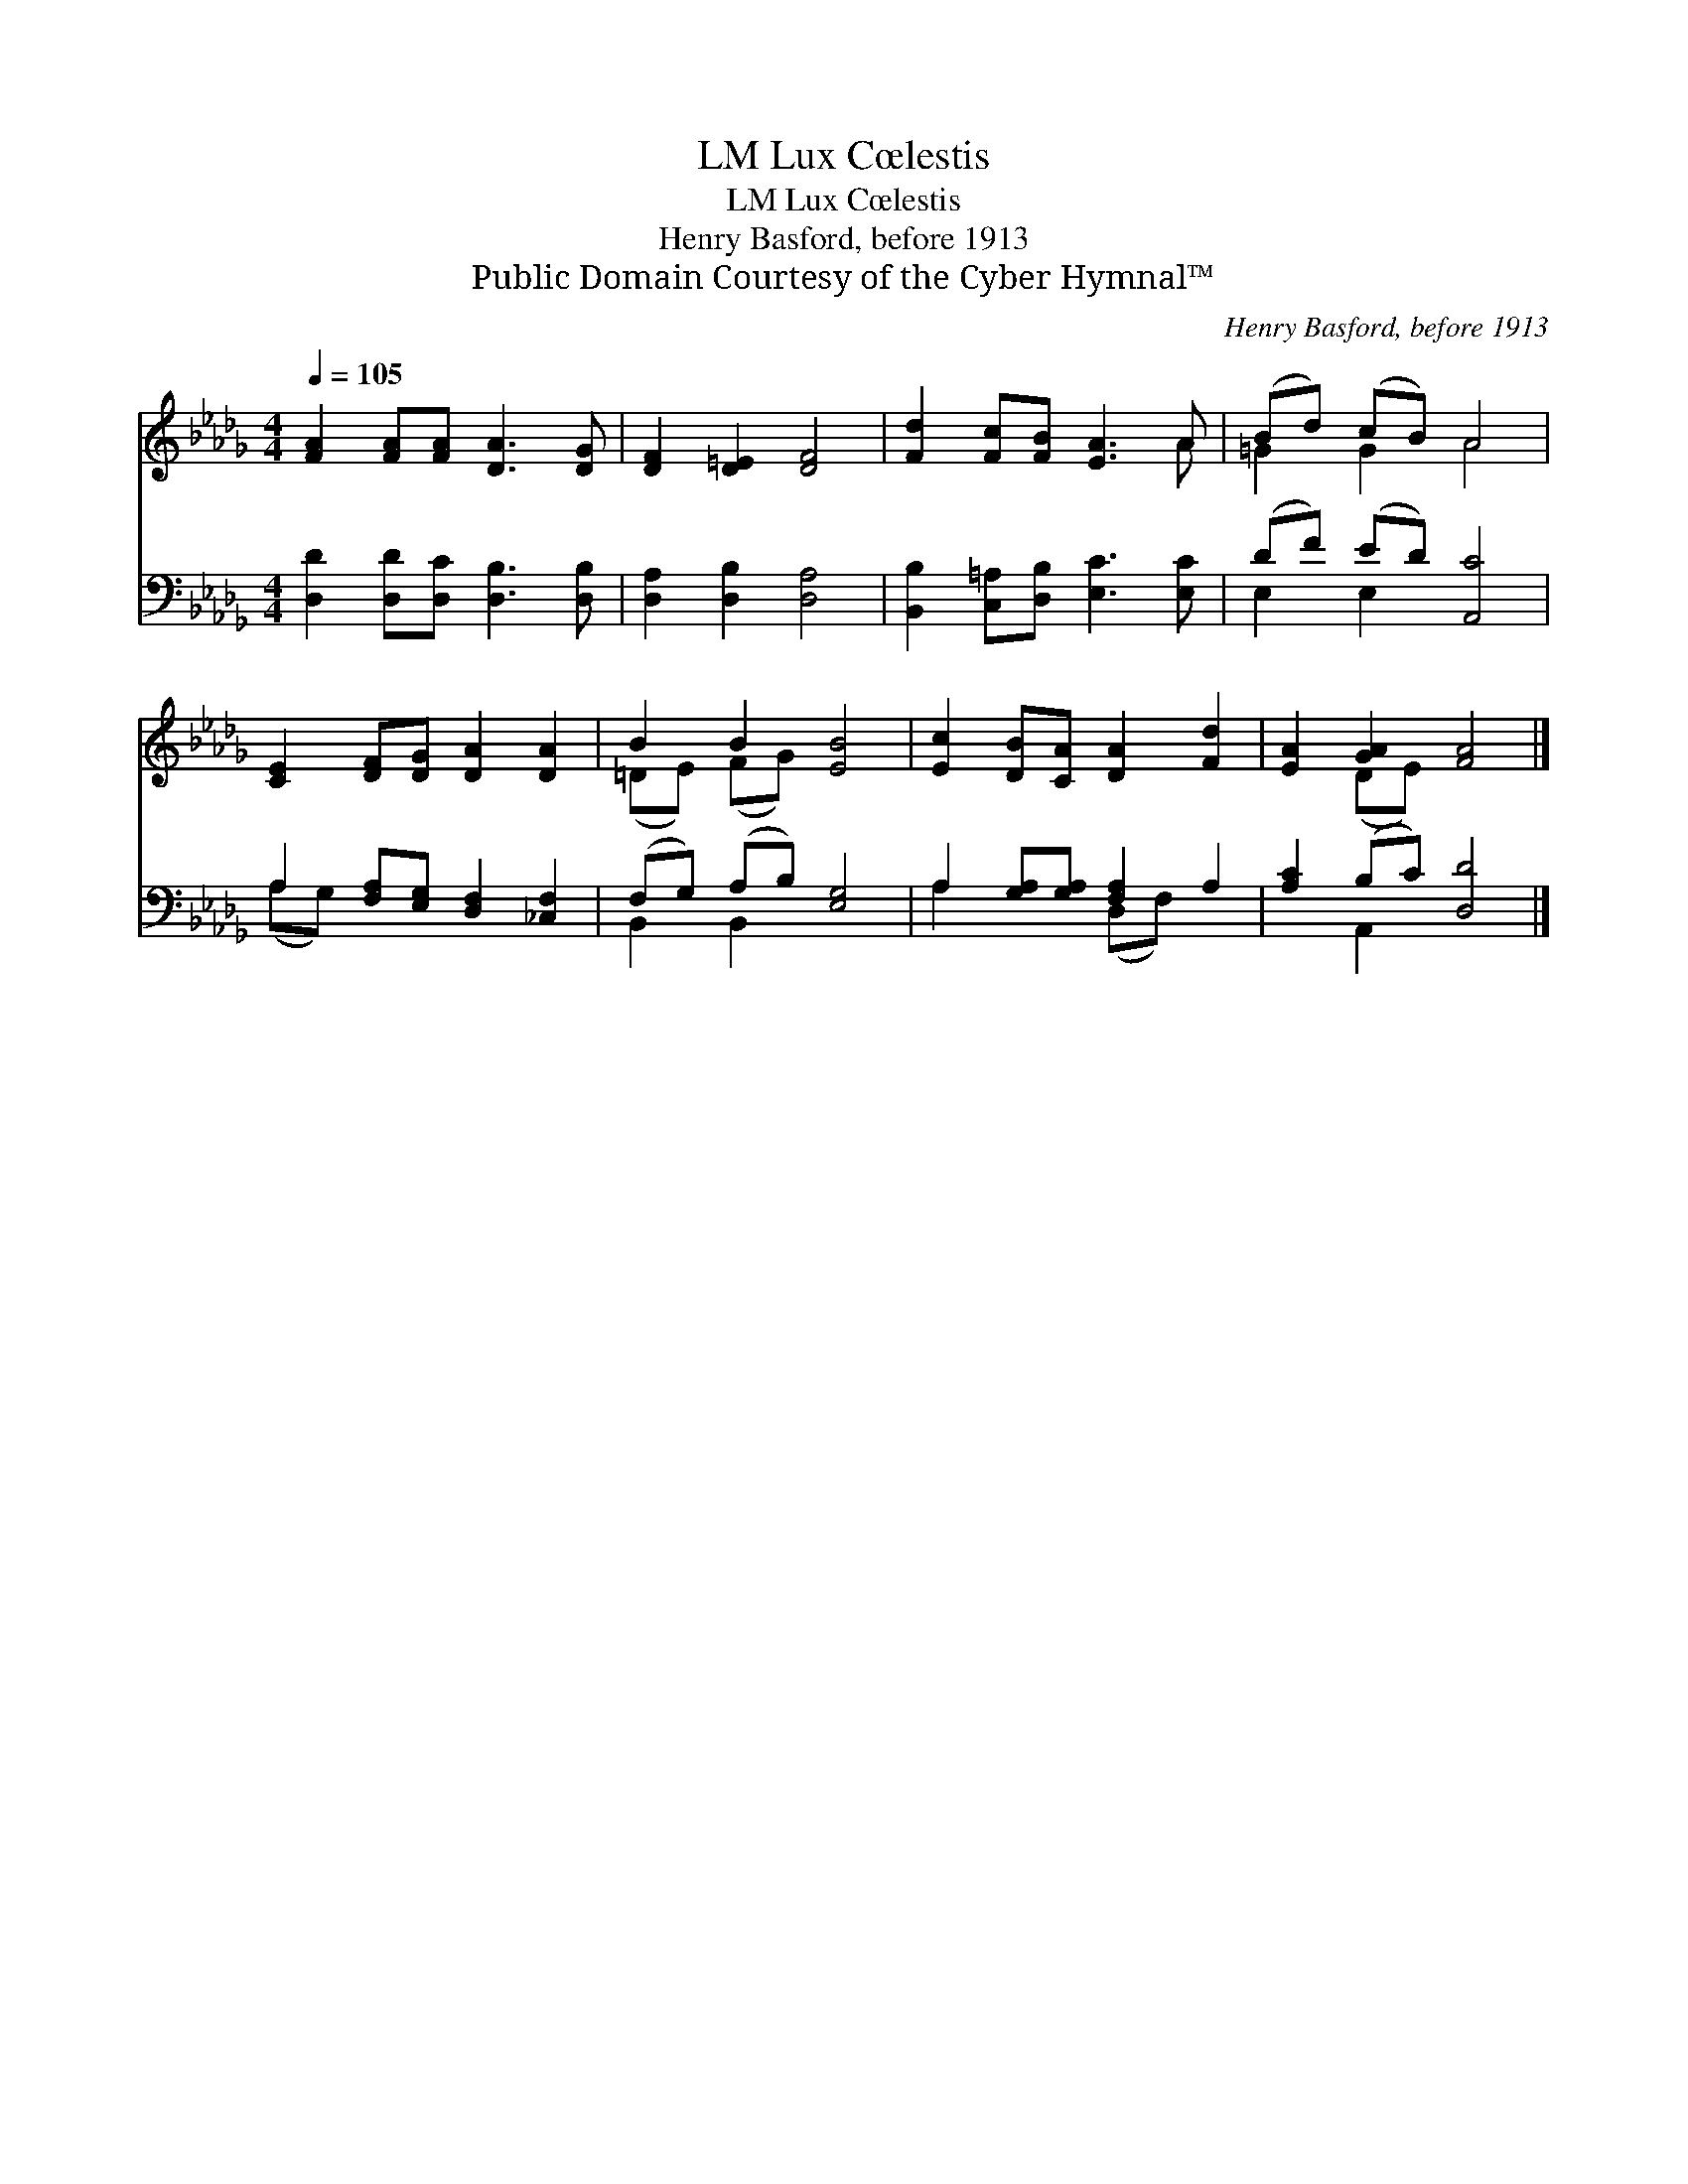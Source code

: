 X:1
T:Lux Cœlestis, LM
T:Lux Cœlestis, LM
T:Henry Basford, before 1913
T:Public Domain Courtesy of the Cyber Hymnal™
C:Henry Basford, before 1913
Z:Public Domain
Z:Courtesy of the Cyber Hymnal™
%%score ( 1 2 ) ( 3 4 )
L:1/8
Q:1/4=105
M:4/4
K:Db
V:1 treble 
V:2 treble 
V:3 bass 
V:4 bass 
V:1
 [FA]2 [FA][FA] [DA]3 [DG] | [DF]2 [D=E]2 [DF]4 | [Fd]2 [Fc][FB] [EA]3 A | (Bd) (cB) A4 | %4
 [CE]2 [DF][DG] [DA]2 [DA]2 | B2 B2 [EB]4 | [Ec]2 [DB][CA] [DA]2 [Fd]2 | [EA]2 [GA]2 [FA]4 |] %8
V:2
 x8 | x8 | x7 A | =G2 G2 A4 | x8 | (=DE) (FG) x4 | x8 | x2 (DE) x4 |] %8
V:3
 [D,D]2 [D,D][D,C] [D,B,]3 [D,B,] | [D,A,]2 [D,B,]2 [D,A,]4 | [B,,B,]2 [C,=A,][D,B,] [E,C]3 [E,C] | %3
 (DF) (ED) [A,,C]4 | A,2 [F,A,][E,G,] [D,F,]2 [_C,F,]2 | (F,G,) (A,B,) [E,G,]4 | %6
 A,2 [G,A,][G,A,] [F,A,]2 A,2 | [A,C]2 (B,C) [D,D]4 |] %8
V:4
 x8 | x8 | x8 | E,2 E,2 x4 | (A,G,) x6 | B,,2 B,,2 x4 | A,2 x2 (D,F,) x2 | x2 A,,2 x4 |] %8

